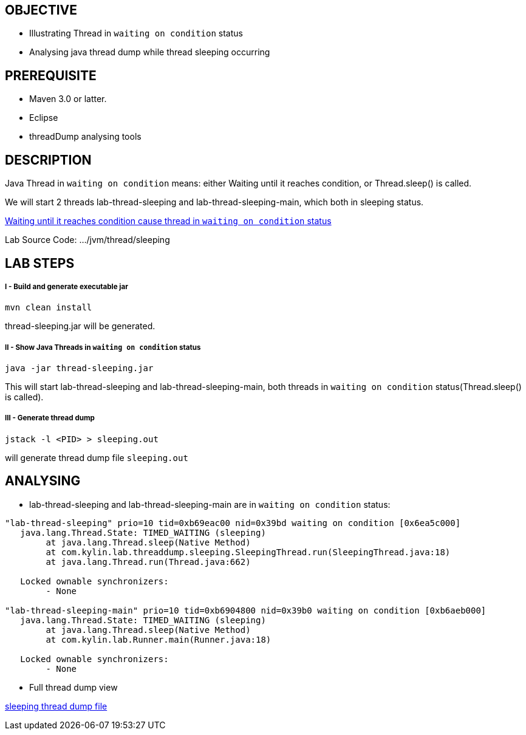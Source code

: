 OBJECTIVE
---------
* Illustrating Thread in `waiting on condition` status
* Analysing java thread dump while thread sleeping occurring


PREREQUISITE
-------------
* Maven 3.0 or latter.
* Eclipse
* threadDump analysing tools

DESCRIPTION
-----------

Java Thread in `waiting on condition` means: either Waiting until it reaches condition, or Thread.sleep() is called.

We will start 2 threads lab-thread-sleeping and lab-thread-sleeping-main, which both in sleeping status.

link:lab-thread-threadpool.asciidoc[Waiting until it reaches condition cause thread in `waiting on condition` status]

Lab Source Code: .../jvm/thread/sleeping

LAB STEPS
---------

I - Build and generate executable jar
+++++++++++++++++++++++++++++++++++++

----
mvn clean install
----

thread-sleeping.jar will be generated.

II - Show Java Threads in `waiting on condition` status
+++++++++++++++++++++++++++++++++++++++++++++++++++++++

----
java -jar thread-sleeping.jar
----

This will start lab-thread-sleeping and lab-thread-sleeping-main, both threads in `waiting on condition` status(Thread.sleep() is called).

III - Generate thread dump
++++++++++++++++++++++++++

----
jstack -l <PID> > sleeping.out
----

will generate thread dump file `sleeping.out`

ANALYSING
---------

* lab-thread-sleeping and lab-thread-sleeping-main are in `waiting on condition` status:

----
"lab-thread-sleeping" prio=10 tid=0xb69eac00 nid=0x39bd waiting on condition [0x6ea5c000]
   java.lang.Thread.State: TIMED_WAITING (sleeping)
        at java.lang.Thread.sleep(Native Method)
        at com.kylin.lab.threaddump.sleeping.SleepingThread.run(SleepingThread.java:18)
        at java.lang.Thread.run(Thread.java:662)

   Locked ownable synchronizers:
        - None

"lab-thread-sleeping-main" prio=10 tid=0xb6904800 nid=0x39b0 waiting on condition [0xb6aeb000]
   java.lang.Thread.State: TIMED_WAITING (sleeping)
        at java.lang.Thread.sleep(Native Method)
        at com.kylin.lab.Runner.main(Runner.java:18)

   Locked ownable synchronizers:
        - None
----

* Full thread dump view

link:sleeping.out[sleeping thread dump file]

